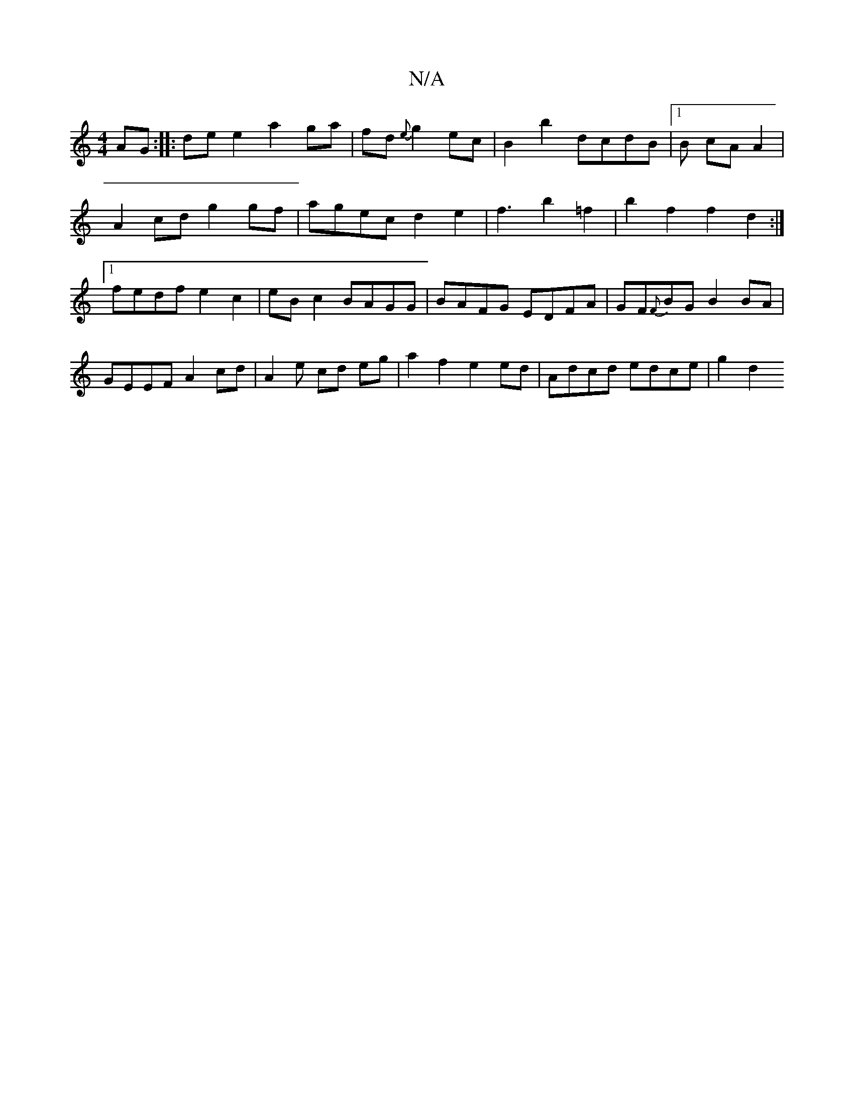 X:1
T:N/A
M:4/4
R:N/A
K:Cmajor
AG:|
|:de e2 a2ga|fd{e}g2 ec | B2 b2 dcdB|1 B cA A2|!A2cd g2 gf|agec d2 e2|
f3- b2 =f2|b2 f2 f2 d2:|1 fedf e2c2|
eB c2 BAGG|
BAFG EDFA|GF{F}BG B2BA|GEEF A2cd|A2 e cd eg | a2 f2 e2ed|
Adcd edce |g2 d2 